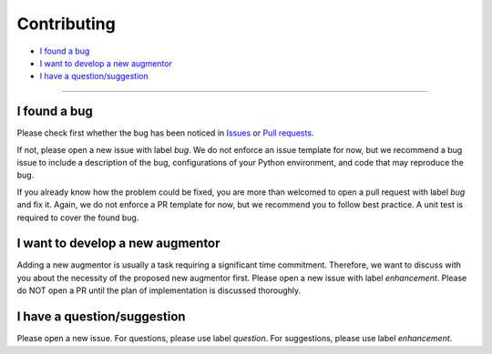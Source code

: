 .. _developer:

************
Contributing
************

- `I found a bug`_
- `I want to develop a new augmentor`_
- `I have a question/suggestion`_

----------

I found a bug
=============
Please check first whether the bug has been noticed in `Issues <https://github.com/arundo/tsaug/issues>`_ or `Pull requests <https://github.com/arundo/tsaug/pulls>`_.

If not, please open a new issue with label `bug`. We do not enforce an issue template for now, but we recommend a bug issue to include a description of the bug, configurations of your Python environment, and code that may reproduce the bug.

If you already know how the problem could be fixed, you are more than welcomed to open a pull request with label `bug` and fix it. Again, we do not enforce a PR template for now, but we recommend you to follow best practice. A unit test is required to cover the found bug.


I want to develop a new augmentor
=================================
Adding a new augmentor is usually a task requiring a significant time commitment. Therefore, we want to discuss with you about the necessity of the proposed new augmentor first. Please open a new issue with label `enhancement`. Please do NOT open a PR until the plan of implementation is discussed thoroughly.

I have a question/suggestion
============================
Please open a new issue. For questions, please use label `question`. For suggestions, please use label `enhancement`.
